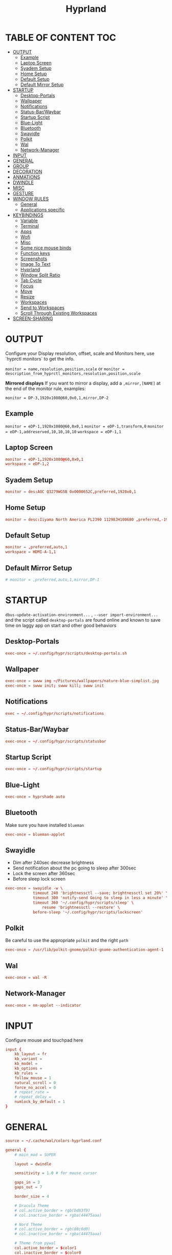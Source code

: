 #+title: Hyprland
#+AUTHOR Corentin ROY (JilkoniX)
#+PROPERTY: header-args :tangle hyprland.conf
#+STARTUP: showeverything

* TABLE OF CONTENT :TOC:
- [[#output][OUTPUT]]
  - [[#example][Example]]
  - [[#laptop-screen][Laptop Screen]]
  - [[#syadem-setup][Syadem Setup]]
  - [[#home-setup][Home Setup]]
  - [[#default-setup][Default Setup]]
  - [[#default-mirror-setup][Default Mirror Setup]]
- [[#startup][STARTUP]]
  - [[#desktop-portals][Desktop-Portals]]
  - [[#wallpaper][Wallpaper]]
  - [[#notifications][Notifications]]
  - [[#status-barwaybar][Status-Bar/Waybar]]
  - [[#startup-script][Startup Script]]
  - [[#blue-light][Blue-Light]]
  - [[#bluetooth][Bluetooth]]
  - [[#swayidle][Swayidle]]
  - [[#polkit][Polkit]]
  - [[#wal][Wal]]
  - [[#network-manager][Network-Manager]]
- [[#input][INPUT]]
- [[#general][GENERAL]]
- [[#group][GROUP]]
- [[#decoration][DECORATION]]
- [[#anmations][ANMATIONS]]
- [[#dwindle][DWINDLE]]
- [[#misc][MISC]]
- [[#gesture][GESTURE]]
- [[#window-rules][WINDOW RULES]]
  - [[#general-1][General]]
  - [[#applications-specific][Applications specific]]
- [[#keybindings][KEYBINDINGS]]
  - [[#variable][Variable]]
  - [[#terminal][Terminal]]
  - [[#apps][Apps]]
  - [[#wofi][Wofi]]
  - [[#misc-1][Misc]]
  - [[#some-nice-mouse-binds][Some nice mouse binds]]
  - [[#function-keys][Function keys]]
  - [[#screenshots][Screenshots]]
  - [[#image-to-text][Image To Text]]
  - [[#hyprland][Hyprland]]
  - [[#window-split-ratio][Window Split Ratio]]
  - [[#tab-cycle][Tab Cycle]]
  - [[#focus][Focus]]
  - [[#move][Move]]
  - [[#resize][Resize]]
  - [[#workspaces][Workspaces]]
  - [[#send-to-workspaces][Send to Workspaces]]
  - [[#scroll-through-existing-workspaces][Scroll Through Existing Workspaces]]
- [[#screen-sharing][SCREEN-SHARING]]

* OUTPUT
Configure your Display resolution, offset, scale and Monitors here, use `hyprctl monitors` to get the info.

~monitor = name,resolution,position,scale~
or
~monitor = description_from_hyprctl_monitors,resolution,position,scale~

*Mirrored displays*
If you want to mirror a display, add a =,mirror,[NAME]= at the end of the monitor rule, examples:

~monitor = DP-3,1920x1080@60,0x0,1,mirror,DP-2~

** Example
~monitor = eDP-1,1920x1080@60,0x0,1~
~monitor = eDP-1,transform,0~
~monitor = eDP-1,addreserved,10,10,10,10~
~workspace = eDP-1,1~

** Laptop Screen
#+begin_src conf
monitor = eDP-1,1920x1080@60,0x0,1
workspace = eDP-1,2
#+end_src

** Syadem Setup
#+begin_src conf
monitor = des:AOC Q3279WG5B 0x0000652C,preferred,1920x0,1
#+end_src

** Home Setup
#+begin_src conf
monitor = desc:Iiyama North America PL2390 11298JH100680 ,preferred,-1920x0,1
#+end_src

** Default Setup
#+begin_src conf
monitor = ,preferred,auto,1
workspace = HDMI-A-1,1
#+end_src

** Default Mirror Setup
#+begin_src conf
# monitor = ,preferred,auto,1,mirror,DP-1
#+end_src

* STARTUP
=dbus-update-activation-environment...= , =--user import-environment...= and the script called =desktop-portals=  are found online and known to save time on laggy app on start and other good behaviors

** Desktop-Portals
#+begin_src conf
exec-once = ~/.config/hypr/scripts/desktop-portals.sh
#+end_src

** Wallpaper
#+begin_src conf
exec-once = swww img ~/Pictures/wallpapers/nature-blue-simplist.jpg
exec-once = swww init; swww kill; swww init
#+end_src

** Notifications
#+begin_src conf
exec = ~/.config/hypr/scripts/notifications
#+end_src

** Status-Bar/Waybar
#+begin_src conf
exec-once = ~/.config/hypr/scripts/statusbar
#+end_src

** Startup Script
#+begin_src conf
exec-once = ~/.config/hypr/scripts/startup
#+end_src

** Blue-Light
#+begin_src conf
exec-once = hyprshade auto
#+end_src

** Bluetooth
Make sure you have installed =blueman=
#+begin_src conf
exec-once = blueman-applet
#+end_src

** Swayidle
+ Dim after 240sec decrease brightness
+ Send notification about the pc going to sleep after 300sec
+ Lock the screen after 360sec
+ Before sleep lock screen
#+begin_src conf
exec-once = swayidle -w \
            timeout 240 'brightnessctl --save; brightnessctl set 20%' \
            timeout 300 'notify-send Going to sleep in less a minute' \
            timeout 360 '~/.config/hypr/scripts/sleep' \
                resume 'brightnessctl --restore' \
            before-sleep '~/.config/hypr/scripts/lockscreen'
#+end_src

** Polkit
Be careful to use the appropriate =polkit= and the right =path=
#+begin_src conf
exec-once = /usr/lib/polkit-gnome/polkit-gnome-authentication-agent-1
#+end_src

** Wal
#+begin_src conf
exec-once = wal -R
#+end_src

** Network-Manager
#+begin_src conf
exec-once = nm-applet --indicator
#+end_src

* INPUT
Configure mouse and touchpad here
#+begin_src conf
input {
    kb_layout = fr
    kb_variant =
    kb_model =
    kb_options =
    kb_rules =
    follow_mouse = 1
    natural_scroll = 0
    force_no_accel = 0
    # repeat_rate =
    # repeat_delay =
    numlock_by_default = 1
}
#+end_src

* GENERAL
#+begin_src conf
source = ~/.cache/wal/colors-hyprland.conf

general {
    # main_mod = SUPER

    layout = dwindle

    sensitivity = 1.0 # for mouse cursor

    gaps_in = 3
    gaps_out = 7

    border_size = 4

    # Dracula Theme
    # col.active_border = rgb(bd93f9)
    # col.inactive_border = rgba(44475aaa)

    # Nord Theme
    # col.active_border = rgb(88c0d0)
    # col.inactive_border = rgba(44475aaa)

    # Theme from pywal
    col.active_border = $color1
    col.inactive_border = $color0

    # damage_tracking = full # leave it on full unless you hate your GPU and want to make it suffer
    apply_sens_to_raw = 0 # whether to apply the sensitivity to raw input (e.g. used by games where you aim using your mouse)

    # Make the cursor disappear after 3 seconds
    cursor_inactive_timeout = 3
}
#+end_src

* GROUP
#+begin_src conf
group {
    # Dracula Theme
    # col.group_border = rgba(282a36dd)
    # col.group_border_active = rgb(bd93f9)

    # Nord Theme
    # col.border_active = rgb(88c0d0)
    # col.border_inactive = rgba(282a36dd)

    # Theme from pywal
    col.border_active = $color1
    col.border_inactive = $color0
}
#+end_src

* DECORATION
Decoration settings like Rounded Corners, Opacity, Blur, etc.

Your blur ="amount"= is =blur_size * blur_passes= , but high blur_size (over around 5-ish) will produce artifacts.
if you want heavy blur, you need to up the blur_passes.
the more passes, the more you can up the blur_size without noticing artifacts.

#+begin_src conf
decoration {
    rounding = 4       # Original: rounding = -1

    # Shadow
    drop_shadow = true
    shadow_range = 8
    shadow_offset = 1 2
    shadow_render_power = 3
    shadow_scale = 0.97

    col.shadow_inactive = 0x50000000
    col.shadow = rgba(1E202966)

    fullscreen_opacity=0.9

    blur {
        enabled = true
        xray = false

        size = 5 # minimum 1
        passes = 2 # minimum 1, more passes = more resource intensive.

        ignore_opacity = true
        new_optimizations = true
    }

    # Dim
    dim_inactive = true
    dim_strength = 0.1
}
#+end_src


* ANMATIONS
#+begin_src conf
animations {
    enabled = 1

    bezier = linear, 0, 0, 1, 1
    bezier = md3_standard, 0.2, 0, 0, 1
    bezier = md3_decel, 0.05, 0.7, 0.1, 1
    bezier = md3_accel, 0.3, 0, 0.8, 0.15
    bezier = overshot, 0.05, 0.9, 0.1, 1.1
    bezier = crazyshot, 0.1, 1.5, 0.76, 0.92
    bezier = hyprnostretch, 0.05, 0.9, 0.1, 1.0
    bezier = fluent_decel, 0.1, 1, 0, 1
    bezier = easeInOutCirc, 0.85, 0, 0.15, 1
    bezier = easeOutCirc, 0, 0.55, 0.45, 1
    bezier = easeOutExpo, 0.16, 1, 0.3, 1

    # Animation configs
    animation = windows, 1, 3, md3_decel, popin 60%
    animation = border, 1, 10, default
    animation = fade, 1, 2.5, md3_decel
    # animation = workspaces, 1, 3.5, md3_decel, slide
    animation = workspaces, 1, 3.5, easeOutExpo, slide
    # animation = workspaces, 1, 7, fluent_decel, slidefade 15%
    # animation = specialWorkspace, 1, 3, md3_decel, slidefadevert 15%
    animation = specialWorkspace, 1, 3, md3_decel, slidevert}
#+end_src

* DWINDLE
#+begin_src conf
dwindle {
    pseudotile = 0 # enable pseudotiling on dwindle
    preserve_split = true
    smart_split = false
}
#+end_src

* MISC
#+begin_src conf
misc {
  disable_hyprland_logo = true
  disable_splash_rendering = true
  mouse_move_enables_dpms = true
  vfr = false
}
#+end_src

* GESTURE
#+begin_src conf
gestures {
    workspace_swipe = yes
    workspace_swipe_fingers = 3
}
#+end_src

* WINDOW RULES
** General
#+begin_src conf

# Float Necessary Windows
windowrule = float,Wofi
windowrule = float,waypaper
windowrule = float,Tuple
windowrule = float,pavucontrol
windowrule = float,foot-float
windowrule = float,yad|nm-connection-editor|pavucontrolk
windowrule = float,polkit-gnome|kvantummanager|qt5ct
windowrule = float,feh|Viewnior|Gpicview|Gimp|nomacs
windowrule = float,VirtualBox Manager|qemu|Qemu-system-x86_64
windowrule = float,xfce4-appfinder

windowrulev2 = float,class:^()$,title:^(Picture in picture)$
windowrulev2 = float,class:^(brave)$,title:^(Save File)$
windowrulev2 = float,class:^(brave)$,title:^(Open File)$
windowrulev2 = float,class:^(brave-browser)$,title:^(Bitwarden - Brave)$
windowrulev2 = float,class:^(blueman-manager)$
windowrulev2 = float,class:^(org.twosheds.iwgtk)$
windowrulev2 = float,class:^(blueberry.py)$
windowrulev2 = float,class:^(xdg-desktop-portal-gtk)$

windowrule = float,foot-full
windowrule = move 0 0,foot-full
windowrule = size 100% 100%,foot-full

windowrule = float,wlogout
windowrule = move 0 0,wlogout
windowrule = size 100% 100%,wlogout
windowrule = animation slide,wlogout

#windowrule = move 69 420,abc
#windowrule = size 420 69,abc
#windowrule = tile,xyz
#windowrule = pseudo,abc
#windowrule = monitor 0,xyz
#windowrule = workspace 12,abc
#windowrule = opacity 1.0,abc
#windowrule = animation slide left,abc
#windowrule = rounding 10,abc
#+end_src

** Applications specific
#+begin_src conf
windowrule = opacity 0.90 override 0.90 override, .*
#+end_src

* KEYBINDINGS
** Variable
#+begin_src conf
$term = terminator
$term1 = kitty
$term2 = alacritty
$wallpapermenu = ~/.config/wofi/wallpaper.sh
$thememenu = ~/.config/wofi/theme.sh
$appmenu = ~/.config/hypr/scripts/menu
$menu3 = xfce4-appfinder
$powermenu = ~/.config/hypr/scripts/powermenu
$volume = ~/.config/hypr/scripts/volume
$backlight = ~/.config/hypr/scripts/brightness
$screenshot = ~/.config/hypr/scripts/screenshot
$lockscreen = ~/.config/hypr/scripts/lockscreen
$suspend = ~/.config/hypr/scripts/suspend
$wlogout = ~/.config/hypr/scripts/wlogout
$colorpicker = ~/.config/hypr/scripts/colorpicker
$files = thunar
$editor = emacsclient -c -n -a 'emacs'
# $editor-everywhere = emacsclient --eval "(emacs-everywhere)" -a "doom +everywhere"
$editor-everywhere = emacsclient --eval "(emacs-everywhere)"
$browser = brave
#+end_src

** Terminal
#+begin_src conf
bind = SUPER,Return,exec,$term2
bind = SUPERSHIFT,Return,exec,$term1
bind = SUPERALT,Return,exec,$term
#+end_src

** Apps
#+begin_src conf
bind = SUPERSHIFT,T,exec,$files
bind = SUPERSHIFT,E,exec,$editor
bind = SUPERSHIFT,I,exec,$editor-everywhere
bind = SUPERSHIFT,W,exec,$browser
bind = SUPERSHIFT,S,exec,XDG_CURRENT_DESKTOP="gnome" gnome-control-center
bind = CTRLSHIFT,Escape,exec,btop
bind = SUPERSHIFT,N,exec,swaync-client -t -sw
#+end_src

** Wofi
#+begin_src conf
bind = SUPER,D,exec,$appmenu
bind = SUPER,X,exec,$powermenu
bind = SUPER,W,exec,$wallpapermenu
bind = SUPER,T,exec,$thememenu
#+end_src

** Misc
#+begin_src conf
bind = SUPER,N,exec,nm-connection-editor
bind = SUPER,P,exec,$colorpicker
bind = CTRLALT,L,exec,$suspend
#+end_src

** Some nice mouse binds
#+begin_src conf
bindm = SUPER,mouse:272,movewindow
bindm = SUPER,mouse:273,resizewindow
#+end_src

** Function keys
#+begin_src conf
bind = ,XF86MonBrightnessUp,exec,$backlight --inc
bind = ,XF86MonBrightnessDown,exec,$backlight --dec
bind = ,XF86AudioRaiseVolume,exec,$volume --inc
bind = ,XF86AudioLowerVolume,exec,$volume --dec
bind = ,XF86AudioMute,exec,$volume --toggle
bind = ,XF86AudioMicMute,exec,$volume --toggle-mic
bind = ,XF86AudioNext,exec,playerctl next
bind = ,XF86AudioPrev,exec,playerctl previous
bind = ,XF86AudioPlay,exec,playerctl play-pause
bind = ,XF86AudioStop,exec,playerctl stop
#+end_src

** Screenshots
#+begin_src conf
bind = ,Print,exec,$screenshot --now
bind = CTRL,Print,exec,$screenshot --in5
bind = SHIFT,Print,exec,$screenshot --in10
bind = SUPER,Print,exec,$screenshot --win
bind = SUPERCTRL,Print,exec,$screenshot --area
#+end_src

** Image To Text
#+begin_src conf
bind = SUPERSHIFTCTRL,S,exec,grim -g "$(slurp -d -c D1E5F4BB -b 1B232866 -s 00000000)" "tmp.png" && tesseract "tmp.png" - | wl-copy && rm "tmp.png"
#+end_src

** Hyprland
#+begin_src conf
bind = SUPER,Q,killactive,
bind = CTRLALT,Delete,exit,
bind = SUPER,F,fullscreen,1
bind = SUPERSHIFT,F,fullscreen, 0
bind = SUPER,Space,togglefloating,
bind = SUPERSHIFT,Space,togglesplit,
bind = SUPER,S,pseudo,
bind = SUPER,O,toggleopaque
#+end_src

** Window Split Ratio
#+begin_src conf
binde = SUPERCTRL, Minus, splitratio, -0.1
binde = SUPERCTRL, Equal, splitratio, 0.1
#+end_src

** Tab Cycle
To switch between windows in a floating workspace

#+begin_src conf
bind = SUPER,Tab,cyclenext,          # change focus to another window
bind = SUPER,Tab,bringactivetotop,   # bring it to the top
#+end_src

** Focus
#+begin_src conf
bind = SUPER,H,movefocus,l
bind = SUPER,H,bringactivetotop
bind = SUPER,L,movefocus,r
bind = SUPER,L,bringactivetotop
bind = SUPER,K,movefocus,u
bind = SUPER,K,bringactivetotop
bind = SUPER,J,movefocus,d
bind = SUPER,J,bringactivetotop
#+end_src

** Move
#+begin_src conf
bind = SUPERSHIFT,H,movewindow,l
bind = SUPERSHIFT,L,movewindow,r
bind = SUPERSHIFT,K,movewindow,u
bind = SUPERSHIFT,J,movewindow,d
#+end_src

** Resize
#+begin_src conf
bind = SUPERCTRL,H,resizeactive,-20 0
bind = SUPERCTRL,L,resizeactive,20 0
bind = SUPERCTRL,K,resizeactive,0 -20
bind = SUPERCTRL,J,resizeactive,0 20
#+end_src

** Workspaces
#+begin_src conf
bind = SUPER,ampersand,workspace,1
bind = SUPER,eacute,workspace,2
bind = SUPER,quotedbl,workspace,3
bind = SUPER,apostrophe,workspace,4
bind = SUPER,parenleft,workspace,5
bind = SUPER,minus,workspace,6
bind = SUPER,egrave,workspace,7
bind = SUPER,underscore,workspace,8
#+end_src

** Send to Workspaces
#+begin_src conf
bind = ALT,ampersand,movetoworkspace,1
bind = ALT,eacute,movetoworkspace,2
bind = ALT,quotedbl,movetoworkspace,3
bind = ALT,apostrophe,movetoworkspace,4
bind = ALT,parenleft,movetoworkspace,5
bind = ALT,minus,movetoworkspace,6
bind = ALT,egrave,movetoworkspace,7
bind = ALT,underscore,movetoworkspace,8
#+end_src

** Scroll Through Existing Workspaces
#+begin_src conf
bind = SUPER,mouse_down,workspace,e+1
bind = SUPER,mouse_up,workspace,e-1

bind = ControlSuper, mouse_up, workspace, +1
bind = ControlSuper, mouse_down, workspace, -1
#+end_src


* SCREEN-SHARING
#+begin_src conf
env = GDK_BACKEND=wayland,x11
env = QT_QPA_PLATFORM="wayland;xcb"
env = XDG_CURRENT_DESKTOP=Hyprland
env = XDG_SESSION_TYPE=wayland
env = XDG_SESSION_DESKTOP=Hyprland

exec-once = sleep 1 && dbus-update-activation-environment --systemd WAYLAND_DISPLAY XDG_CURRENT_DESKTOP
exec-once = systemctl --user import-environment WAYLAND_DISPLAY XDG_CURRENT_DESKTOP
#+end_src
